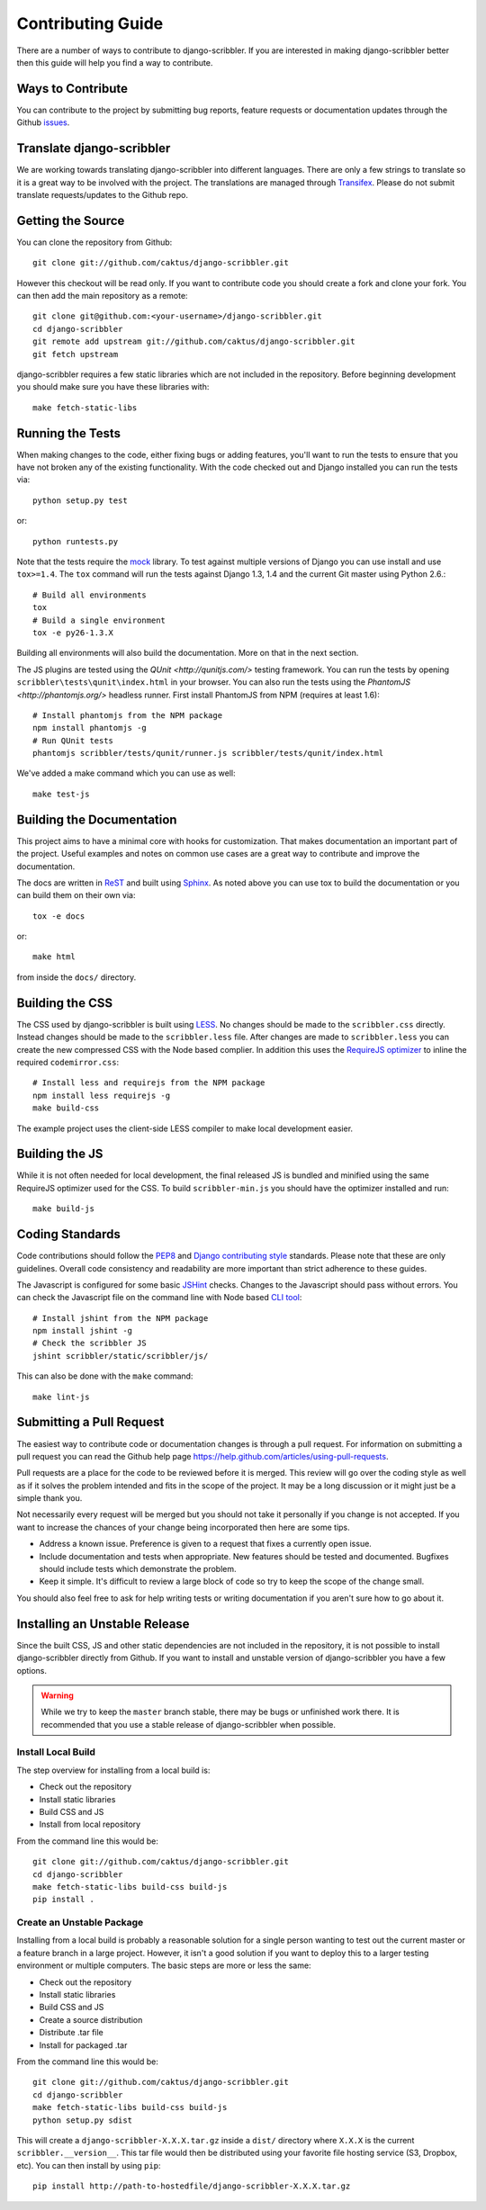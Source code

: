 Contributing Guide
====================================

There are a number of ways to contribute to django-scribbler. If you are interested
in making django-scribbler better then this guide will help you find a way to contribute.


Ways to Contribute
------------------------------------

You can contribute to the project by submitting bug reports, feature requests
or documentation updates through the Github `issues <https://github.com/caktus/django-scribbler/issues>`_.


Translate django-scribbler
--------------------------------------

We are working towards translating django-scribbler into different languages. There
are only a few strings to translate so it is a great way to be involved with the project.
The translations are managed through `Transifex <https://www.transifex.com/projects/p/django-scribbler/>`_.
Please do not submit translate requests/updates to the Github repo.


Getting the Source
------------------------------------

You can clone the repository from Github::

    git clone git://github.com/caktus/django-scribbler.git

However this checkout will be read only. If you want to contribute code you should
create a fork and clone your fork. You can then add the main repository as a remote::

    git clone git@github.com:<your-username>/django-scribbler.git
    cd django-scribbler
    git remote add upstream git://github.com/caktus/django-scribbler.git
    git fetch upstream

django-scribbler requires a few static libraries which are not included in the repository. Before beginning
development you should make sure you have these libraries with::

    make fetch-static-libs


Running the Tests
------------------------------------

When making changes to the code, either fixing bugs or adding features, you'll want to
run the tests to ensure that you have not broken any of the existing functionality.
With the code checked out and Django installed you can run the tests via::

    python setup.py test

or::

    python runtests.py

Note that the tests require the `mock <http://www.voidspace.org.uk/python/mock/>`_ library.
To test against multiple versions of Django you can use install and use ``tox>=1.4``. The
``tox`` command will run the tests against Django 1.3, 1.4 and the current Git master using
Python 2.6.::

    # Build all environments
    tox
    # Build a single environment
    tox -e py26-1.3.X

Building all environments will also build the documentation. More on that in the next
section.

The JS plugins are tested using the `QUnit <http://qunitjs.com/>` testing framework. You can
run the tests by opening ``scribbler\tests\qunit\index.html`` in your browser. You can also
run the tests using the `PhantomJS <http://phantomjs.org/>` headless runner. First install
PhantomJS from NPM (requires at least 1.6)::

    # Install phantomjs from the NPM package
    npm install phantomjs -g
    # Run QUnit tests
    phantomjs scribbler/tests/qunit/runner.js scribbler/tests/qunit/index.html

We've added a make command which you can use as well::

    make test-js


Building the Documentation
------------------------------------

This project aims to have a minimal core with hooks for customization. That makes documentation
an important part of the project. Useful examples and notes on common use cases are a great
way to contribute and improve the documentation.

The docs are written in `ReST <http://docutils.sourceforge.net/rst.html>`_
and built using `Sphinx <http://sphinx.pocoo.org/>`_. As noted above you can use
tox to build the documentation or you can build them on their own via::

    tox -e docs

or::

    make html

from inside the ``docs/`` directory.


Building the CSS
------------------------------------

The CSS used by django-scribbler is built using `LESS <http://lesscss.org/>`_. No changes
should be made to the ``scribbler.css`` directly. Instead changes should be made to the ``scribbler.less``
file. After changes are made to ``scribbler.less`` you can create the new compressed CSS with the
Node based complier. In addition this uses the `RequireJS optimizer <https://github.com/jrburke/r.js>`_
to inline the required ``codemirror.css``::

    # Install less and requirejs from the NPM package
    npm install less requirejs -g
    make build-css

The example project uses the client-side LESS compiler to make local development easier.


Building the JS
------------------------------------

While it is not often needed for local development, the final released JS is bundled and minified
using the same RequireJS optimizer used for the CSS. To build ``scribbler-min.js`` you should
have the optimizer installed and run::

    make build-js


Coding Standards
------------------------------------

Code contributions should follow the `PEP8 <http://www.python.org/dev/peps/pep-0008/>`_
and `Django contributing style <https://docs.djangoproject.com/en/dev/internals/contributing/writing-code/coding-style/>`_
standards. Please note that these are only guidelines. Overall code consistency
and readability are more important than strict adherence to these guides.

The Javascript is configured for some basic `JSHint <http://www.jshint.com/>`_ checks. Changes
to the Javascript should pass without errors. You can check the Javascript file on the command line
with Node based `CLI tool <https://github.com/jshint/jshint>`_::

    # Install jshint from the NPM package
    npm install jshint -g
    # Check the scribbler JS
    jshint scribbler/static/scribbler/js/

This can also be done with the ``make`` command::

    make lint-js


Submitting a Pull Request
------------------------------------

The easiest way to contribute code or documentation changes is through a pull request.
For information on submitting a pull request you can read the Github help page
https://help.github.com/articles/using-pull-requests.

Pull requests are a place for the code to be reviewed before it is merged. This review
will go over the coding style as well as if it solves the problem intended and fits
in the scope of the project. It may be a long discussion or it might just be a simple
thank you.

Not necessarily every request will be merged but you should not take it personally
if you change is not accepted. If you want to increase the chances of your change
being incorporated then here are some tips.

- Address a known issue. Preference is given to a request that fixes a currently open issue.
- Include documentation and tests when appropriate. New features should be tested and documented. Bugfixes should include tests which demonstrate the problem.
- Keep it simple. It's difficult to review a large block of code so try to keep the scope of the change small.

You should also feel free to ask for help writing tests or writing documentation
if you aren't sure how to go about it.


Installing an Unstable Release
------------------------------------

Since the built CSS, JS and other static dependencies are not included in the repository, it is not
possible to install django-scribbler directly from Github. If you want to install and unstable version
of django-scribbler you have a few options.

.. warning::

    While we try to keep the ``master`` branch stable, there may be bugs or unfinished work there. It
    is recommended that you use a stable release of django-scribbler when possible.


Install Local Build
_____________________________________

The step overview for installing from a local build is:

* Check out the repository
* Install static libraries
* Build CSS and JS
* Install from local repository

From the command line this would be::

    git clone git://github.com/caktus/django-scribbler.git
    cd django-scribbler
    make fetch-static-libs build-css build-js
    pip install .


Create an Unstable Package
_____________________________________

Installing from a local build is probably a reasonable solution for a single person wanting
to test out the current master or a feature branch in a large project. However, it isn't a good
solution if you want to deploy this to a larger testing environment or multiple computers. The
basic steps are more or less the same:

* Check out the repository
* Install static libraries
* Build CSS and JS
* Create a source distribution
* Distribute .tar file
* Install for packaged .tar

From the command line this would be::

    git clone git://github.com/caktus/django-scribbler.git
    cd django-scribbler
    make fetch-static-libs build-css build-js
    python setup.py sdist

This will create a ``django-scribbler-X.X.X.tar.gz`` inside a ``dist/`` directory where
``X.X.X`` is the current ``scribbler.__version__``. This tar file would then be distributed
using your favorite file hosting service (S3, Dropbox, etc). You can then install by using ``pip``::

    pip install http://path-to-hostedfile/django-scribbler-X.X.X.tar.gz